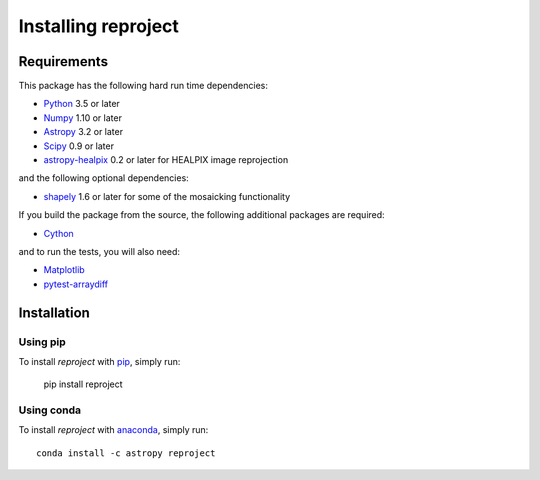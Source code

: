 .. _installation:

********************
Installing reproject
********************

Requirements
============

This package has the following hard run time dependencies:

* `Python <http://www.python.org/>`__ 3.5 or later

* `Numpy <http://www.numpy.org/>`__ 1.10 or later

* `Astropy <http://www.astropy.org/>`__ 3.2 or later

* `Scipy <http://www.scipy.org/>`__ 0.9 or later

* `astropy-healpix <https://astropy-healpix.readthedocs.io>`_ 0.2 or later for HEALPIX image reprojection

and the following optional dependencies:

* `shapely <https://toblerity.org/shapely/project.html>`_ 1.6 or later for some of the mosaicking functionality

If you build the package from the source, the following additional packages
are required:

* `Cython <http://cython.org>`__

and to run the tests, you will also need:

* `Matplotlib <http://matplotlib.org/>`__

* `pytest-arraydiff <https://github.com/astrofrog/pytest-fits>`__


Installation
============

Using pip
---------

To install *reproject* with `pip <http://www.pip-installer.org/en/latest/>`_,
simply run:

    pip install reproject

Using conda
-----------

To install *reproject* with `anaconda <https://continuum.io/>`_, simply run::

    conda install -c astropy reproject